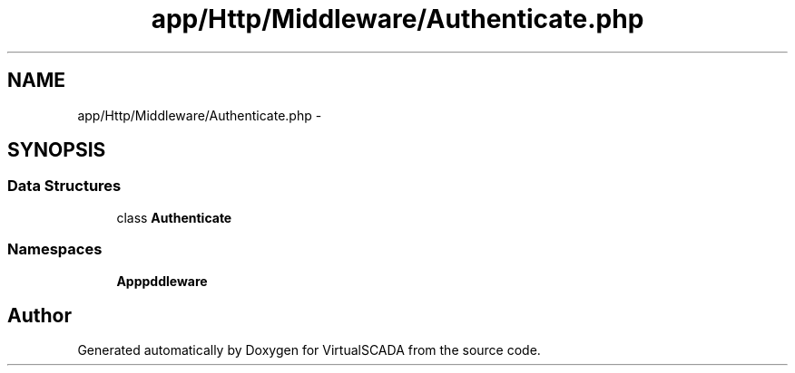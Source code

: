 .TH "app/Http/Middleware/Authenticate.php" 3 "Tue Apr 14 2015" "Version 1.0" "VirtualSCADA" \" -*- nroff -*-
.ad l
.nh
.SH NAME
app/Http/Middleware/Authenticate.php \- 
.SH SYNOPSIS
.br
.PP
.SS "Data Structures"

.in +1c
.ti -1c
.RI "class \fBAuthenticate\fP"
.br
.in -1c
.SS "Namespaces"

.in +1c
.ti -1c
.RI " \fBApp\\Http\\Middleware\fP"
.br
.in -1c
.SH "Author"
.PP 
Generated automatically by Doxygen for VirtualSCADA from the source code\&.
